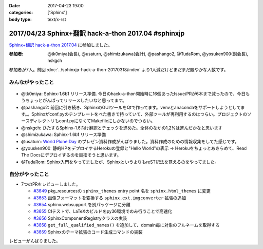 :date: 2017-04-23 19:00
:categories: ['Sphinx']
:body type: text/x-rst

=====================================================
2017/04/23 Sphinx+翻訳 hack-a-thon 2017.04 #sphinxjp
=====================================================

`Sphinx+翻訳 hack-a-thon 2017.04`_ に参加しました。

.. raw:: html

   <blockquote class="twitter-tweet" data-lang="ja"><p lang="ja" dir="ltr"><a href="https://twitter.com/hashtag/sphinxjp?src=hash">#sphinxjp</a> hack-day! 黙々ワイワイやってます (@ タイムインターメディア in 新宿区, 東京都) <a href="https://t.co/eNGak6OQV5">https://t.co/eNGak6OQV5</a> <a href="https://t.co/xHKF5S21WS">pic.twitter.com/xHKF5S21WS</a></p>&mdash; Takayuki Shimizukawa (@shimizukawa) <a href="https://twitter.com/shimizukawa/status/856047505116725248">2017年4月23日</a></blockquote>
   <script async src="//platform.twitter.com/widgets.js" charset="utf-8"></script>


:参加者: @tk0miya(会長), @usaturn, @shimizukawa(会計), @pashango2, @TudaRom, @yosuken900(副会長), nskgch

参加者が7人。前回 :doc:`../sphinxjp-hack-a-thon-20170318/index` より1人減だけどまだまだ賑やかな人数です。

みんながやったこと
=====================

.. figure:: todo.*
   :width: 500

* @tk0miya: Sphinx-1.6b1 リリース準備. 今日のhack-a-thon開始時に16個あったIssue/PRが6本まで減ったので、今日もうちょっとがんばってリリースしたいなと思ってます。
* @pashango2: 前回に引き続き、SphinxのGUIツールをQtで作ってます。venvとanacondaをサポートしようとしてます。。Sphinxがconf.pyのテンプレートをべた書きで持っていて、外部ツールが再利用するのはつらい。プロジェクトのソースディレクトリもconf.pyになくてMakefileにしかないのでつらい。
* @nskgch: ひたすらSphinx-1.6向け翻訳とチェックを進めた。全体のなかの1,2%は進んだかなと思います
* @shimizukawa: Sphinx-1.6b1 リリース準備
* @usaturn: `World Plone Day`_ のプレゼン資料作成がんばりました。資料作成のための情報収集をしてた感じです。
* @yousken900: 静的HPをデプロイするHerokuの登録と"Hello World"の表示 -> Herokuをちょっとあきらめて、Read The Docsにデプロイするのを目指そうと思います。
* @TudaRom: Sphinx入門をやってましたが、SphinxというよりもreST記法を覚えるのをやってました。

.. _World Plone Day: https://plonejp.connpass.com/event/51340/


自分がやったこと
==================

* 7つのPRをレビューしました。

  * `#3649 <https://github.com/sphinx-doc/sphinx/pull/3649>`__ pkg_resourcesの ``sphinx_themes`` entry point 名を ``sphinx.html_themes`` に変更
  * `#3653 <https://github.com/sphinx-doc/sphinx/pull/3653>`__ 画像フォーマットを変換する ``sphinx.ext.imgconverter`` 拡張の追加
  * `#3654 <https://github.com/sphinx-doc/sphinx/pull/3654>`__ sphinx.websupport を別パッケージに分離
  * `#3655 <https://github.com/sphinx-doc/sphinx/pull/3655>`__ CIテストで、LaTeXのビルドをpy36環境でのみ行うことで高速化
  * `#3656 <https://github.com/sphinx-doc/sphinx/pull/3656>`__ SphinxComponentRegistryクラスの実装
  * `#3658 <https://github.com/sphinx-doc/sphinx/pull/3658>`__ ``get_full_qualified_names()`` を追加して、domain毎に対象のフルネームを取得する
  * `#3659 <https://github.com/sphinx-doc/sphinx/pull/3659>`__ Sphinxのテーマ拡張のコード生成コマンドの実装


レビューがんばりました。


.. _Sphinx+翻訳 hack-a-thon 2017.04: https://sphinxjp.connpass.com/event/53950/

